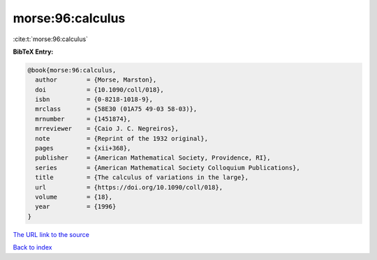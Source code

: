 morse:96:calculus
=================

:cite:t:`morse:96:calculus`

**BibTeX Entry:**

.. code-block:: bibtex

   @book{morse:96:calculus,
     author        = {Morse, Marston},
     doi           = {10.1090/coll/018},
     isbn          = {0-8218-1018-9},
     mrclass       = {58E30 (01A75 49-03 58-03)},
     mrnumber      = {1451874},
     mrreviewer    = {Caio J. C. Negreiros},
     note          = {Reprint of the 1932 original},
     pages         = {xii+368},
     publisher     = {American Mathematical Society, Providence, RI},
     series        = {American Mathematical Society Colloquium Publications},
     title         = {The calculus of variations in the large},
     url           = {https://doi.org/10.1090/coll/018},
     volume        = {18},
     year          = {1996}
   }

`The URL link to the source <https://doi.org/10.1090/coll/018>`__


`Back to index <../By-Cite-Keys.html>`__
